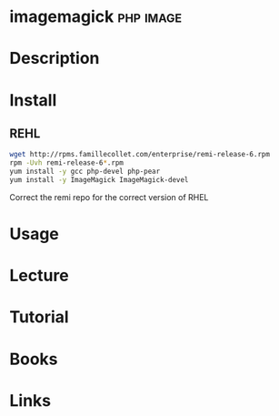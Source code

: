 #+TAGS: php image


* imagemagick							  :php:image:
* Description
* Install
** REHL
#+BEGIN_SRC sh
wget http://rpms.famillecollet.com/enterprise/remi-release-6.rpm
rpm -Uvh remi-release-6*.rpm
yum install -y gcc php-devel php-pear
yum install -y ImageMagick ImageMagick-devel
#+END_SRC
Correct the remi repo for the correct version of RHEL
* Usage

* Lecture
* Tutorial
* Books
* Links
